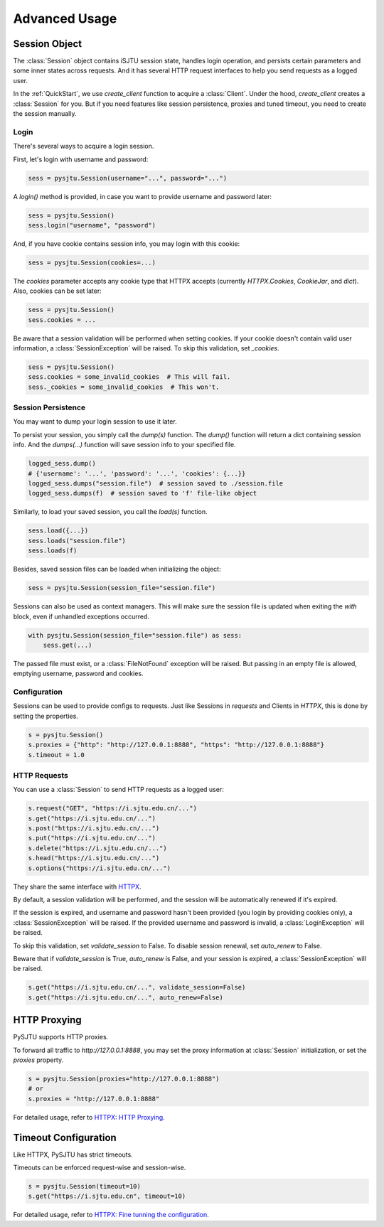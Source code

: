 Advanced Usage
==============

Session Object
--------------

The :class:`Session` object contains iSJTU session state, handles login operation, and persists certain parameters and
some inner states across requests. And it has several HTTP request interfaces to help you send requests as a logged user.

In the :ref:`QuickStart`, we use `create_client` function to acquire a :class:`Client`. Under the hood, `create_client`
creates a :class:`Session` for you. But if you need features like session persistence, proxies and tuned timeout, you
need to create the session manually.

Login
+++++

There's several ways to acquire a login session.

First, let's login with username and password:

.. sourcecode:: python

    sess = pysjtu.Session(username="...", password="...")

A `login()` method is provided, in case you want to provide username and password later:

.. sourcecode:: python

    sess = pysjtu.Session()
    sess.login("username", "password")

And, if you have cookie contains session info, you may login with this cookie:

.. sourcecode:: python

    sess = pysjtu.Session(cookies=...)

The `cookies` parameter accepts any cookie type that HTTPX accepts (currently `HTTPX.Cookies`, `CookieJar`, and `dict`).
Also, cookies can be set later:

.. sourcecode:: python

    sess = pysjtu.Session()
    sess.cookies = ...

Be aware that a session validation will be performed when setting cookies.
If your cookie doesn't contain valid user information, a :class:`SessionException` will be raised.
To skip this validation, set `_cookies`.

.. sourcecode:: python

    sess = pysjtu.Session()
    sess.cookies = some_invalid_cookies  # This will fail.
    sess._cookies = some_invalid_cookies  # This won't.

Session Persistence
+++++++++++++++++++

You may want to dump your login session to use it later.

To persist your session, you simply call the `dump(s)` function. The `dump()` function will return a dict containing session info.
And the `dumps(...)` function will save session info to your specified file.

.. sourcecode:: python

    logged_sess.dump()
    # {'username': '...', 'password': '...', 'cookies': {...}}
    logged_sess.dumps("session.file")  # session saved to ./session.file
    logged_sess.dumps(f)  # session saved to 'f' file-like object

Similarly, to load your saved session, you call the `load(s)` function.

.. sourcecode:: python

    sess.load({...})
    sess.loads("session.file")
    sess.loads(f)

Besides, saved session files can be loaded when initializing the object:

.. sourcecode:: python

    sess = pysjtu.Session(session_file="session.file")

Sessions can also be used as context managers. This will make sure the session file is updated when exiting the `with` block,
even if unhandled exceptions occurred.

.. sourcecode:: python

    with pysjtu.Session(session_file="session.file") as sess:
        sess.get(...)

The passed file must exist, or a :class:`FileNotFound` exception will be raised. But passing in an empty file is allowed, emptying username, password and cookies.

Configuration
+++++++++++++

Sessions can be used to provide configs to requests. Just like Sessions in `requests` and Clients in `HTTPX`, this is
done by setting the properties.

.. sourcecode:: python

    s = pysjtu.Session()
    s.proxies = {"http": "http://127.0.0.1:8888", "https": "http://127.0.0.1:8888"}
    s.timeout = 1.0

HTTP Requests
+++++++++++++

You can use a :class:`Session` to send HTTP requests as a logged user:

.. sourcecode:: python

    s.request("GET", "https://i.sjtu.edu.cn/...")
    s.get("https://i.sjtu.edu.cn/...")
    s.post("https://i.sjtu.edu.cn/...")
    s.put("https://i.sjtu.edu.cn/...")
    s.delete("https://i.sjtu.edu.cn/...")
    s.head("https://i.sjtu.edu.cn/...")
    s.options("https://i.sjtu.edu.cn/...")

They share the same interface with `HTTPX <https://www.python-httpx.org/quickstart/>`_.

By default, a session validation will be performed, and the session will be automatically renewed if it's expired.

If the session is expired, and username and password hasn't been provided (you login by providing cookies only),
a :class:`SessionException` will be raised. If the provided username and password is invalid, a :class:`LoginException` will be raised.

To skip this validation, set `validate_session` to False. To disable session renewal, set `auto_renew` to False.

Beware that if `validate_session` is True, `auto_renew` is False, and your session is expired, a :class:`SessionException`
will be raised.

.. sourcecode:: python

    s.get("https://i.sjtu.edu.cn/...", validate_session=False)
    s.get("https://i.sjtu.edu.cn/...", auto_renew=False)

HTTP Proxying
-------------

PySJTU supports HTTP proxies.

To forward all traffic to `http://127.0.0.1:8888`, you may set the proxy information at :class:`Session` initialization,
or set the `proxies` property.

.. sourcecode:: python

    s = pysjtu.Session(proxies="http://127.0.0.1:8888")
    # or
    s.proxies = "http://127.0.0.1:8888"

For detailed usage, refer to `HTTPX: HTTP Proxying <https://www.python-httpx.org/advanced/#http-proxying>`_.

Timeout Configuration
---------------------

Like HTTPX, PySJTU has strict timeouts.

Timeouts can be enforced request-wise and session-wise.

.. sourcecode:: python

    s = pysjtu.Session(timeout=10)
    s.get("https://i.sjtu.edu.cn", timeout=10)

For detailed usage, refer to `HTTPX: Fine tunning the configuration <https://www.python-httpx.org/advanced/#fine-tuning-the-configuration>`_.
